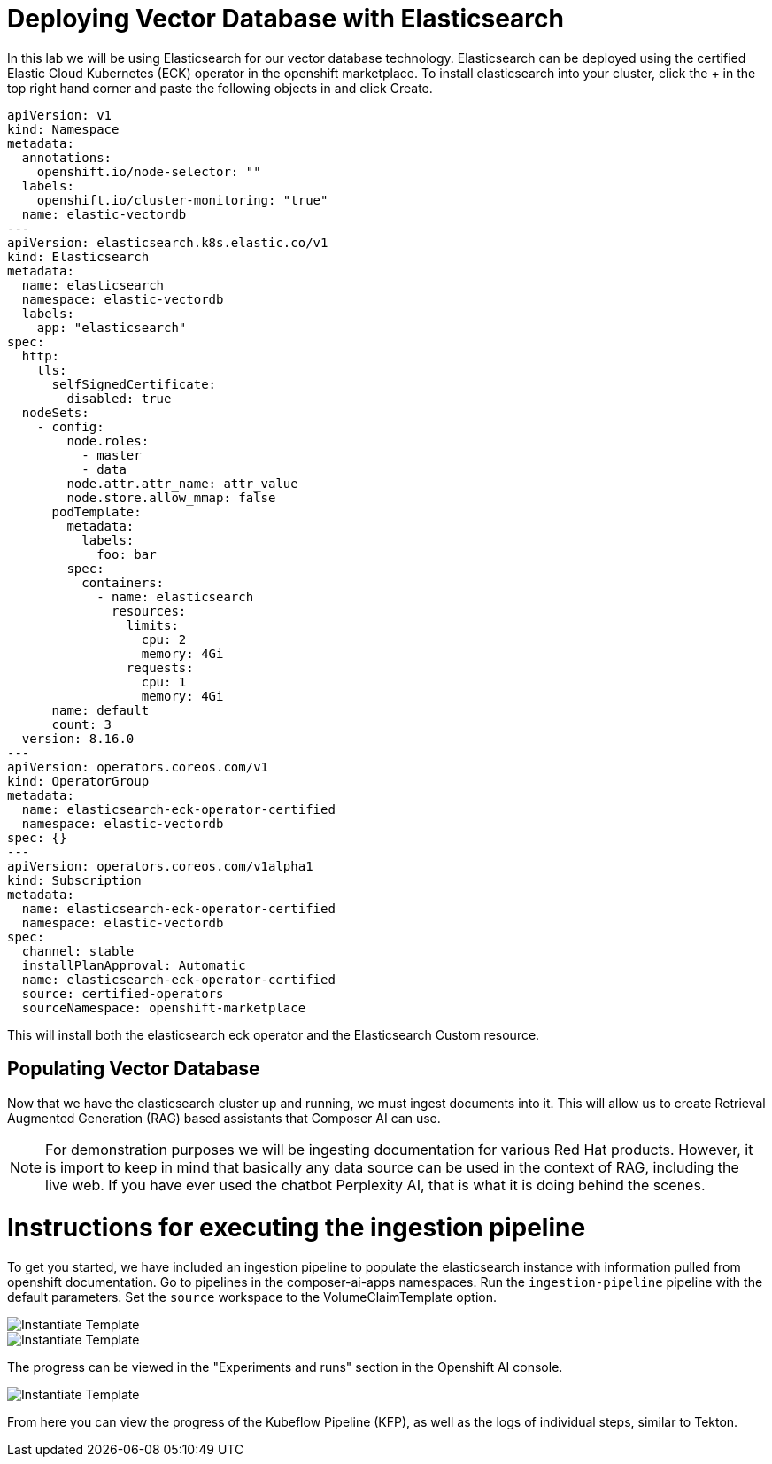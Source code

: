 = Deploying Vector Database with Elasticsearch

In this lab we will be using Elasticsearch for our vector database technology.  Elasticsearch can be deployed using the certified Elastic Cloud Kubernetes (ECK) operator in the openshift marketplace.  To install elasticsearch into your cluster, click the + in the top right hand corner and paste the following objects in and click Create.

```
apiVersion: v1
kind: Namespace
metadata:
  annotations:
    openshift.io/node-selector: ""
  labels:
    openshift.io/cluster-monitoring: "true"
  name: elastic-vectordb
---
apiVersion: elasticsearch.k8s.elastic.co/v1
kind: Elasticsearch
metadata:
  name: elasticsearch
  namespace: elastic-vectordb
  labels:
    app: "elasticsearch"
spec:
  http:
    tls:
      selfSignedCertificate:
        disabled: true
  nodeSets:
    - config:
        node.roles:
          - master
          - data
        node.attr.attr_name: attr_value
        node.store.allow_mmap: false
      podTemplate:
        metadata:
          labels:
            foo: bar
        spec:
          containers:
            - name: elasticsearch
              resources:
                limits:
                  cpu: 2
                  memory: 4Gi
                requests:
                  cpu: 1
                  memory: 4Gi
      name: default
      count: 3
  version: 8.16.0
---
apiVersion: operators.coreos.com/v1
kind: OperatorGroup
metadata:
  name: elasticsearch-eck-operator-certified
  namespace: elastic-vectordb
spec: {}
---
apiVersion: operators.coreos.com/v1alpha1
kind: Subscription
metadata:
  name: elasticsearch-eck-operator-certified
  namespace: elastic-vectordb
spec:
  channel: stable
  installPlanApproval: Automatic
  name: elasticsearch-eck-operator-certified
  source: certified-operators
  sourceNamespace: openshift-marketplace
```

// == Deploying Elasticsearch Instance

// # Instructions for deploying Elasticsearch instance

This will install both the elasticsearch eck operator and the Elasticsearch Custom resource.  

== Populating Vector Database

Now that we have the elasticsearch cluster up and running, we must ingest documents into it.  This will allow us to create Retrieval Augmented Generation (RAG) based assistants that Composer AI can use.

[NOTE]
====
For demonstration purposes we will be ingesting documentation for various Red Hat products.  However, it is import to keep in mind that basically any data source can be used in the context of RAG, including the live web.  If you have ever used the chatbot Perplexity AI, that is what it is doing behind the scenes. 

====

# Instructions for executing the ingestion pipeline

To get you started, we have included an ingestion pipeline to populate the elasticsearch instance with information pulled from openshift documentation.  Go to pipelines in the composer-ai-apps namespaces.  Run the `ingestion-pipeline` pipeline with the default parameters.  Set the `source` workspace to the VolumeClaimTemplate option.  

image::03-show-pipeline-1.png[Instantiate Template]

image::03-show-pipeline-2.png[Instantiate Template]

The progress can be viewed in the "Experiments and runs" section in the Openshift AI console.

image::03-view-experiments.png[Instantiate Template]

From here you can view the progress of the Kubeflow Pipeline (KFP), as well as the logs of individual steps, similar to Tekton.  




